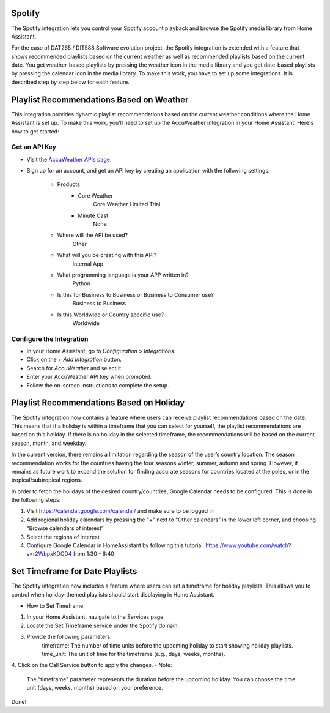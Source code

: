 =============================
Spotify
=============================
The Spotify integration lets you control your Spotify account playback and browse the Spotify media library from Home Assistant.

For the case of DAT265 / DIT588 Software evolution project, the Spotify integration is extended with a feature that shows recommended playlists based on the current weather as well as recommended playlists based on the current date. You get weather-based playlists by pressing the weather icon in the media library and you get date-based playlists by pressing the calendar icon in the media library. To make this work, you have to set up some integrations. It is described step by step below for each feature.

=============================
Playlist Recommendations Based on Weather
=============================

This integration provides dynamic playlist recommendations based on the current weather conditions where the Home Assistant is set up. To make this work, you'll need to set up the AccuWeather integration in your Home Assistant. Here's how to get started:

Get an API Key
^^^^^^^^^^^^^^

- Visit the `AccuWeather APIs page <https://developer.accuweather.com/apis>`_.
- Sign up for an account, and get an API key by creating an application with the following settings:

    - Products
        - Core Weather
            Core Weather Limited Trial
        - Minute Cast
            None
    - Where will the API be used?
        Other
    - What will you be creating with this API?
        Internal App
    - What programming language is your APP written in?
        Python
    - Is this for Business to Business or Business to Consumer use?
        Business to Business
    - Is this Worldwide or Country specific use?
        Worldwide

Configure the Integration
^^^^^^^^^^^^^^^^^^^^^^^^^

- In your Home Assistant, go to `Configuration` > `Integrations`.
- Click on the `+ Add Integration` button.
- Search for `AccuWeather` and select it.
- Enter your AccuWeather API key when prompted.
- Follow the on-screen instructions to complete the setup.

=============================
Playlist Recommendations Based on Holiday
=============================

The Spotify integration now contains a feature where users can receive playlist recommendations based on the date. This means that if a holiday is within a timeframe that you can select for yourself, the playlist recommendations are based on this holiday. If there is no holiday in the selected timeframe, the recommendations will be based on the current season, month, and weekday.

In the current version, there remains a limitation regarding the season of the user’s country location. The season recommendation works for the countries having the four seasons winter, summer, autumn and spring. However, it remains as future work to expand the solution for finding accurate seasons for countries located at the poles, or in the tropical/subtropical regions.

In order to fetch the holidays of the desired country/countries, Google Calendar needs to be configured. This is done in the following steps:

1. Visit https://calendar.google.com/calendar/ and make sure to be logged in
2. Add regional holiday calendars by pressing the "+" next to “Other calendars” in the lower left corner, and choosing “Browse calendars of interest”
3. Select the regions of interest
4. Configure Google Calendar in HomeAssistant by following this tutorial: https://www.youtube.com/watch?v=r2WbpxKDOD4 from 1:30 - 6:40

=============================
Set Timeframe for Date Playlists
=============================

The Spotify integration now includes a feature where users can set a timeframe for holiday playlists. This allows you to control when holiday-themed playlists should start displaying in Home Assistant.

- How to Set Timeframe:
1. In your Home Assistant, navigate to the Services page.
2. Locate the Set Timeframe service under the Spotify domain.
3. Provide the following parameters:
    timeframe: The number of time units before the upcoming holiday to start showing holiday playlists.
    time_unit: The unit of time for the timeframe (e.g., days, weeks, months).
4. Click on the Call Service button to apply the changes.
- Note:
    The "timeframe" parameter represents the duration before the upcoming holiday.
    You can choose the time unit (days, weeks, months) based on your preference.

Done!
